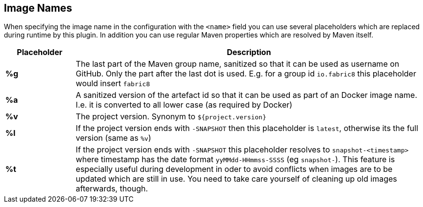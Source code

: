 [[image-name]]
## Image Names
When specifying the image name in the configuration with the `<name>` field you can use several placeholders which are replaced during runtime by this plugin. In addition you can use regular Maven properties which are resolved by Maven itself.

[cols="1,5"]
|===
| Placeholder | Description

| *%g*
| The last part of the Maven group name, sanitized so that it can be used as username on GitHub. Only the part after the last dot is used. E.g. for a group id `io.fabric8` this placeholder would insert `fabric8`

| *%a*
| A sanitized version of the artefact id so that it can be used as part of an Docker image name. I.e. it is converted to all lower case (as required by Docker)

| *%v*
| The project version. Synonym to `${project.version}`

| *%l*
| If the project version ends with `-SNAPSHOT` then this placeholder is `latest`, otherwise its the full version (same as `%v`)

| *%t*
| If the project version ends with `-SNAPSHOT` this placeholder resolves to `snapshot-<timestamp>` where timestamp has the date format `yyMMdd-HHmmss-SSSS` (eg `snapshot-`). This feature is especially useful during development in oder to avoid conflicts when images are to be updated which are still in use. You need to take care yourself of cleaning up old images afterwards, though.
|===

ifeval::["{plugin}" == "docker"]
[[container-name]]
## Container Names

Similar to image name placeholders, for starting and stopping containers and alternate set of placeholders can be configured in order to the name the containers to create.

These placeholders can be used in the top-level configuration value `containerNamePattern` which is used globally for every container that is created.
This global pattern can be overwritten individually by each image's <<config-image-run, *run*>> configuration.
If neither is given, then by default the pattern `%n-%i` is used.

When specifying the container name pattern the following placeholders can be used:

[cols="1,5"]
|===
| Placeholder | Description

| *%a*
| The `<alias>` of an image which must be set. The alias is set in the top-level image configuration

| *%n*
| A sanitized version of the imag's short name from which this container is created. "Sanitized" means that any non letter, digit, dot or dash is replaced by an underscore.

| *%t*
| The build time stamp. This is the timestamp which created during the building of an image and locally cached. A rebuild of the image will update the timestamp.

| *%i*
| An index which is incremented if a container has already been created. With this parameter it is easily possible to have multiple, similar containers. See the example below for more details.

|===

You can combine the placeholders in any combination and will be resolved during `docker:start`, `docker:stop` and `docker:watch`.

The following example is using a container name pattern of `%n-%i` which is also the default.
Given an image `fabric8io/dmp-sample-jolokia:latest`, then during `mvn docker:start` a container with the name `dmp-sample-jolokia-1` is first tried.
If there is already a container with this name, then `dmp-sample-jolokia-2` is the second attempt.
This goes on until a "free" name is found.

Similar, when stopping containers with `mvn docker:stop` then only the container with the highest index is stopped.
However, if you don't use an index via `%i` then _all_ containers started with `docker:start` are stopped.
Use `mvn docker:stop -Ddocker.allContainers` to also stop every container named via a `%i` pattern.
endif::[]
